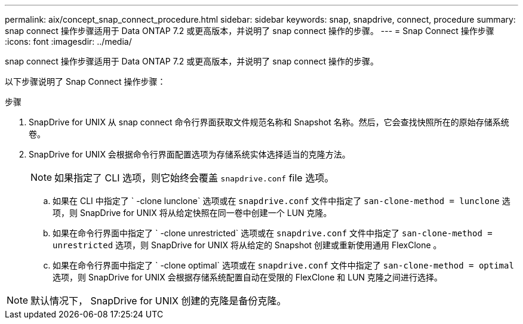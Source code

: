 ---
permalink: aix/concept_snap_connect_procedure.html 
sidebar: sidebar 
keywords: snap, snapdrive, connect, procedure 
summary: snap connect 操作步骤适用于 Data ONTAP 7.2 或更高版本，并说明了 snap connect 操作的步骤。 
---
= Snap Connect 操作步骤
:icons: font
:imagesdir: ../media/


[role="lead"]
snap connect 操作步骤适用于 Data ONTAP 7.2 或更高版本，并说明了 snap connect 操作的步骤。

以下步骤说明了 Snap Connect 操作步骤：

.步骤
. SnapDrive for UNIX 从 snap connect 命令行界面获取文件规范名称和 Snapshot 名称。然后，它会查找快照所在的原始存储系统卷。
. SnapDrive for UNIX 会根据命令行界面配置选项为存储系统实体选择适当的克隆方法。
+

NOTE: 如果指定了 CLI 选项，则它始终会覆盖 `snapdrive.conf` file 选项。

+
.. 如果在 CLI 中指定了 ` -clone lunclone` 选项或在 `snapdrive.conf` 文件中指定了 `san-clone-method = lunclone` 选项，则 SnapDrive for UNIX 将从给定快照在同一卷中创建一个 LUN 克隆。
.. 如果在命令行界面中指定了 ` -clone unrestricted` 选项或在 `snapdrive.conf` 文件中指定了 `san-clone-method = unrestricted` 选项，则 SnapDrive for UNIX 将从给定的 Snapshot 创建或重新使用通用 FlexClone 。
.. 如果在命令行界面中指定了 ` -clone optimal` 选项或在 `snapdrive.conf` 文件中指定了 `san-clone-method = optimal` 选项，则 SnapDrive for UNIX 会根据存储系统配置自动在受限的 FlexClone 和 LUN 克隆之间进行选择。





NOTE: 默认情况下， SnapDrive for UNIX 创建的克隆是备份克隆。

